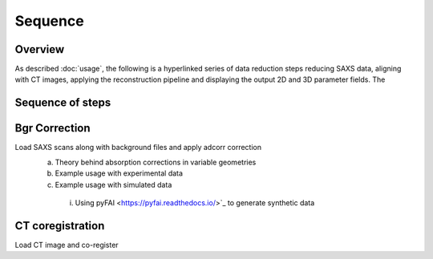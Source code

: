 Sequence
========

.. _Overview:
Overview
------------
As described :doc:`usage`, the following is a hyperlinked series of data reduction steps reducing SAXS data, aligning with CT images, applying the reconstruction pipeline and displaying the output 2D and 3D parameter fields. The 

Sequence of steps
-----------------

.. _bgrcorr:
Bgr Correction
--------------

Load SAXS scans along with background files and apply adcorr correction
  a. Theory behind absorption corrections in variable geometries
  b. Example usage with experimental data
  c. Example usage with simulated data
    i. Using pyFAI <https://pyfai.readthedocs.io/>`_ to generate synthetic data

.. _ctcoreg:
CT coregistration
-----------------

Load CT image and co-register 
